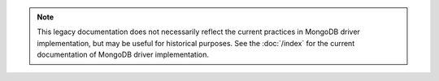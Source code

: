.. note::

   This legacy documentation does not necessarily reflect the current
   practices in MongoDB driver implementation, but may be useful for
   historical purposes. See the :doc:`/index` for the current
   documentation of MongoDB driver implementation.
